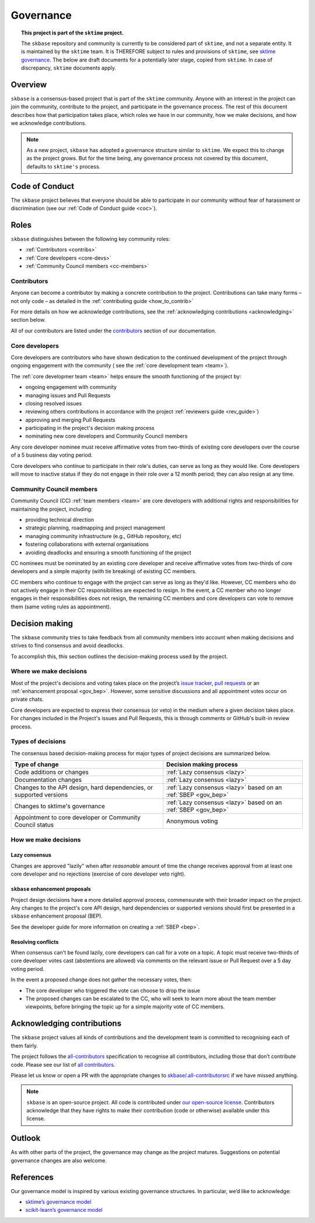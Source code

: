 .. _governance:

==========
Governance
==========

.. topic:: This project is part of the ``sktime`` project.

    The ``skbase`` repository and community is currently to be considered part of
    ``sktime``, and not a separate entity. It is maintained by the ``sktime`` team.
    It is THEREFORE subject to rules and provisions of ``sktime``,
    see `sktime governance <http://www.sktime.net/en/latest/about/governance.html>`_.
    The below are draft documents for a potentially later stage, copied from ``sktime``.
    In case of discrepancy, ``sktime`` documents apply.

Overview
========

``skbase`` is a consensus-based project that is part of the ``sktime`` community.
Anyone with an interest in the project can join the community, contribute to
the project, and participate in the governance process. The rest of this document
describes how that participation takes place, which roles we have in our community,
how we make decisions, and how we acknowledge contributions.

.. note::

    As a new project, ``skbase`` has adopted a governance structure similar
    to ``sktime``. We expect this to change as the project grows. But for
    the time being, any governance process not covered by this document, defaults
    to ``sktime's`` process.

.. _gov_coc:

Code of Conduct
===============

The ``skbase`` project believes that everyone should be able to participate
in our community without fear of harassment or discrimination (see our
:ref:`Code of Conduct guide <coc>`).

Roles
=====

``skbase`` distinguishes between the following key community roles:

- :ref:`Contributors <contribs>`
- :ref:`Core developers <core-devs>`
- :ref:`Community Council members <cc-members>`

.. _contribs:

Contributors
------------

Anyone can become a contributor by making a concrete contribution
to the project. Contributions can take many forms – not only code – as detailed
in the :ref:`contributing guide <how_to_contrib>`

For more details on how we acknowledge contributions,
see the :ref:`acknowledging contributions <acknowledging>` section below.

All of our contributors are listed under the `contributors <contributors.md>`_
section of our documentation.

.. _core-devs:

Core developers
---------------

Core developers are contributors who have shown dedication to the continued
development of the project through ongoing engagement with the community (
see the :ref:`core development team <team>`).

The :ref:`core developmer team <team>`  helps ensure the smooth functioning of
the project by:

- ongoing engagement with community
- managing issues and Pull Requests
- closing resolved issues
- reviewing others contributions in accordance with the project
  :ref:`reviewers guide <rev_guide>`)
- approving and merging Pull Requests
- participating in the project's decision making process
- nominating new core developers and Community Council members

Any core developer nominee must receive affirmative votes from two-thirds of
existing core developers over the course of a 5 business day voting period.

Core developers who continue to participate in their role's duties, can serve
as long as they would like. Core developers will move to inactive status if
they do not engage in their role over a 12 month period; they can also
resign at any time.

.. _cc-members:

Community Council members
-------------------------

Community Council (CC) :ref:`team members <team>` are core developers with
additional rights and responsibilities for maintaining the project, including:

- providing technical direction
- strategic planning, roadmapping and project management
- managing community infrastructure (e.g., GitHub repository, etc)
- fostering collaborations with external organisations
- avoiding deadlocks and ensuring a smooth functioning of the project

CC nominees must be nominated by an existing core developer and receive
affirmative votes from two-thirds of core developers and a simple majority
(with tie breaking) of existing CC members.

CC members who continue to engage with the project can serve as long as they'd like.
However, CC members who do not actively engage in their CC responsibilities are
expected to resign. In the event, a CC member who no longer engages in their
responsibilities does not resign, the remaining CC members and core developers
can vote to remove them (same voting rules as appointment).

.. _decisions:

Decision making
===============

The ``skbase`` community tries to take feedback from all community members into account
when making decisions and strives to find consensus and avoid deadlocks.

To accomplish this, this section outlines the decision-making process used
by the project.

Where we make decisions
-----------------------

Most of the project's decisions and voting takes place on the project’s `issue
tracker <https://github.com/sktime/skbase/issues>`__,
`pull requests <https://github.com/sktime/skbase/pulls>`__ or an
:ref:`enhancement proposal <gov_bep>`. However, some sensitive discussions and
all appointment votes occur on private chats.

Core developers are expected to express their consensus (or veto) in the medium
where a given decision takes place. For changes included in the Project's issues
and Pull Requests, this is through comments or GitHub's built-in review process.

Types of decisions
------------------

The consensus based decision-making process for major types of project
decisions are summarized below.

.. list-table::
   :header-rows: 1

   * - Type of change
     - Decision making process
   * - Code additions or changes
     - :ref:`Lazy consensus <lazy>`
   * - Documentation changes
     - :ref:`Lazy consensus <lazy>`
   * - Changes to the API design, hard dependencies, or supported versions
     - :ref:`Lazy consensus <lazy>` based on an :ref:`SBEP <gov_bep>`
   * - Changes to sktime's governance
     - :ref:`Lazy consensus <lazy>` based on an :ref:`SBEP <gov_bep>`
   * - Appointment to core developer or Community Council status
     - Anonymous voting


How we make decisions
---------------------

.. _lazy:

Lazy consensus
^^^^^^^^^^^^^^

Changes are approved "lazily" when after *reasonable* amount of time
the change receives approval from at least one core developer
and no rejections (exercise of core developer veto right).

.. _gov_bep:

``skbase`` enhancement proposals
^^^^^^^^^^^^^^^^^^^^^^^^^^^^^^^^

Project design decisions have a more detailed approval process,
commensurate with their broader impact on the project. Any changes
to the project's core API design, hard dependencies or supported versions
should first be presented in a ``skbase`` enhancement proposal (BEP).

See the developer guide for more information on creating a :ref:`SBEP <bep>`.

Resolving conflicts
^^^^^^^^^^^^^^^^^^^

When consensus can't be found lazily, core developers can call for a vote
on a topic. A topic must receive two-thirds of core developer votes cast
(abstentions are allowed) via comments on the relevant issue or
Pull Request over a 5 day voting period.

In the event a proposed change does not gather the necessary votes, then:

- The core developer who triggered the vote can choose to drop the issue
- The proposed changes can be escalated to the CC, who will seek to learn more
  about the team member viewpoints, before bringing the topic up for a simple
  majority vote of CC members.

.. _acknowledging:

Acknowledging contributions
===========================

The ``skbase`` project values all kinds of contributions and the
development team is committed to recognising each of them fairly.

The project follows the `all-contributors <https://allcontributors.org>`_
specification to recognise all contributors, including those that don’t
contribute code. Please see our list of `all contributors <contributors.md>`_.

Please let us know or open a PR with the appropriate changes to
`skbase/.all-contributorsrc
<https://github.com/sktime/skbase/blob/main/.all-contributorsrc>`_
if we have missed anything.

.. note::

  ``skbase`` is an open-source project. All code is contributed
  under `our open-source
  license <https://github.com/sktime/baseobject/blob/main/LICENSE>`_.
  Contributors acknowledge that they have rights to make their contribution
  (code or otherwise) available under this license.

Outlook
=======

As with other parts of the project, the governance may change as the project
matures. Suggestions on potential governance changes are also welcome.

References
==========

Our governance model is inspired by various existing governance
structures. In particular, we’d like to acknowledge:

* `sktime’s governance model <https://www.sktime.net/en/latest/get_involved/governance.htmls>`_
* `scikit-learn’s governance model <https://scikit-learn.org/stable/governance.html>`_
